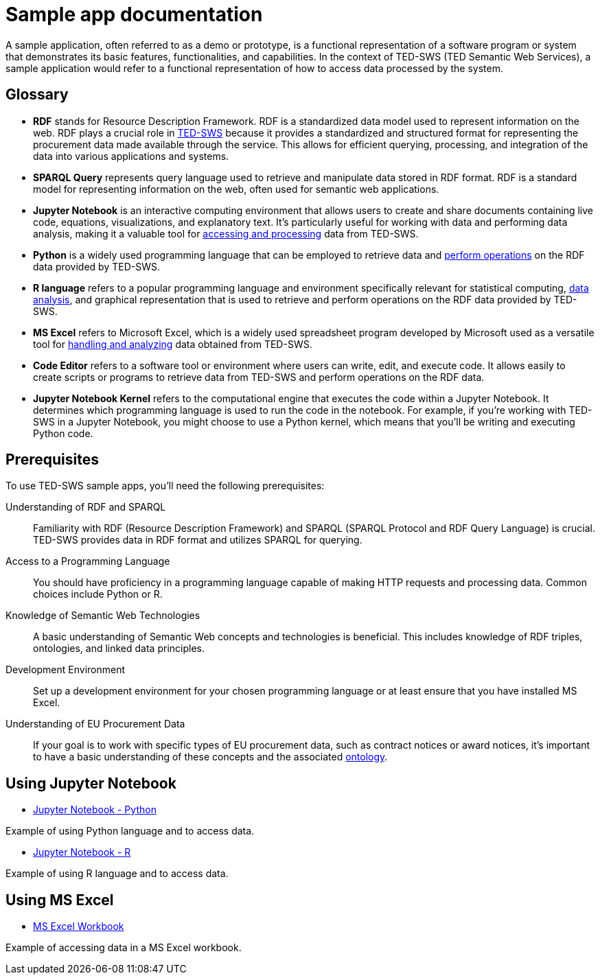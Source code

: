= Sample app documentation

A sample application, often referred to as a demo or prototype, is a functional representation of a software program or system that demonstrates its basic features, functionalities, and capabilities. In the context of TED-SWS (TED Semantic Web Services), a sample application would refer to a functional representation of how to access data processed by the system.

== Glossary

* *RDF* stands for Resource Description Framework. RDF is a standardized data model used to represent information on the web. RDF plays a crucial role in xref:ROOT:index.adoc[TED-SWS] because it provides a standardized and structured format for representing the procurement data made available through the service. This allows for efficient querying, processing, and integration of the data into various applications and systems.

* *SPARQL Query* represents query language used to retrieve and manipulate data stored in RDF format. RDF is a standard model for representing information on the web, often used for semantic web applications.

* *Jupyter Notebook* is an interactive computing environment that allows users to create and share documents containing live code, equations, visualizations, and explanatory text. It's particularly useful for working with data and performing data analysis, making it a valuable tool for xref:ROOT:mapping_suite/index.adoc[accessing and processing] data from TED-SWS.

* *Python* is a widely used programming language that can be employed to retrieve data and xref:ROOT:sample_app/jupyter_notebook_python.adoc[perform operations] on the RDF data provided by TED-SWS.

* *R language* refers to a popular programming language and environment specifically relevant for statistical computing, xref:ROOT:sample_app/jupyter_notebook_r.adoc[data analysis], and graphical representation that is used to retrieve and perform operations on the RDF data provided by TED-SWS.

* *MS Excel* refers to Microsoft Excel, which is a widely used spreadsheet program developed by Microsoft used as a versatile tool for xref:ROOT:sample_app/ms_excel.adoc[handling and analyzing] data obtained from TED-SWS.

* *Code Editor* refers to a software tool or environment where users can write, edit, and execute code. It allows easily to create scripts or programs to retrieve data from TED-SWS and perform operations on the RDF data.

* *Jupyter Notebook Kernel* refers to the computational engine that executes the code within a Jupyter Notebook. It determines which programming language is used to run the code in the notebook. For example, if you're working with TED-SWS in a Jupyter Notebook, you might choose to use a Python kernel, which means that you'll be writing and executing Python code.

== Prerequisites

To use TED-SWS sample apps, you'll need the following prerequisites:

Understanding of RDF and SPARQL:: Familiarity with RDF (Resource Description Framework) and SPARQL (SPARQL Protocol and RDF Query Language) is crucial. TED-SWS provides data in RDF format and utilizes SPARQL for querying.

Access to a Programming Language:: You should have proficiency in a programming language capable of making HTTP requests and processing data. Common choices include Python or R.

Knowledge of Semantic Web Technologies:: A basic understanding of Semantic Web concepts and technologies is beneficial. This includes knowledge of RDF triples, ontologies, and linked data principles.

Development Environment:: Set up a development environment for your chosen programming language or at least ensure that you have installed MS Excel.

Understanding of EU Procurement Data:: If your goal is to work with specific types of EU procurement data, such as contract notices or award notices, it's important to have a basic understanding of these concepts and the associated https://docs.ted.europa.eu/EPO/latest/index.html[ontology].

== Using Jupyter Notebook

* <<ted-rdf-docs:ROOT:sample_app/jupyter_notebook_python.adoc#, Jupyter Notebook - Python>>

Example of using Python language and to access data.

* <<ted-rdf-docs:ROOT:sample_app/jupyter_notebook_r.adoc#, Jupyter Notebook - R>>

Example of using R language and to access data.

== Using MS Excel

* <<ted-rdf-docs:ROOT:sample_app/ms_excel.adoc#, MS Excel Workbook>>

Example of accessing data in a MS Excel workbook.